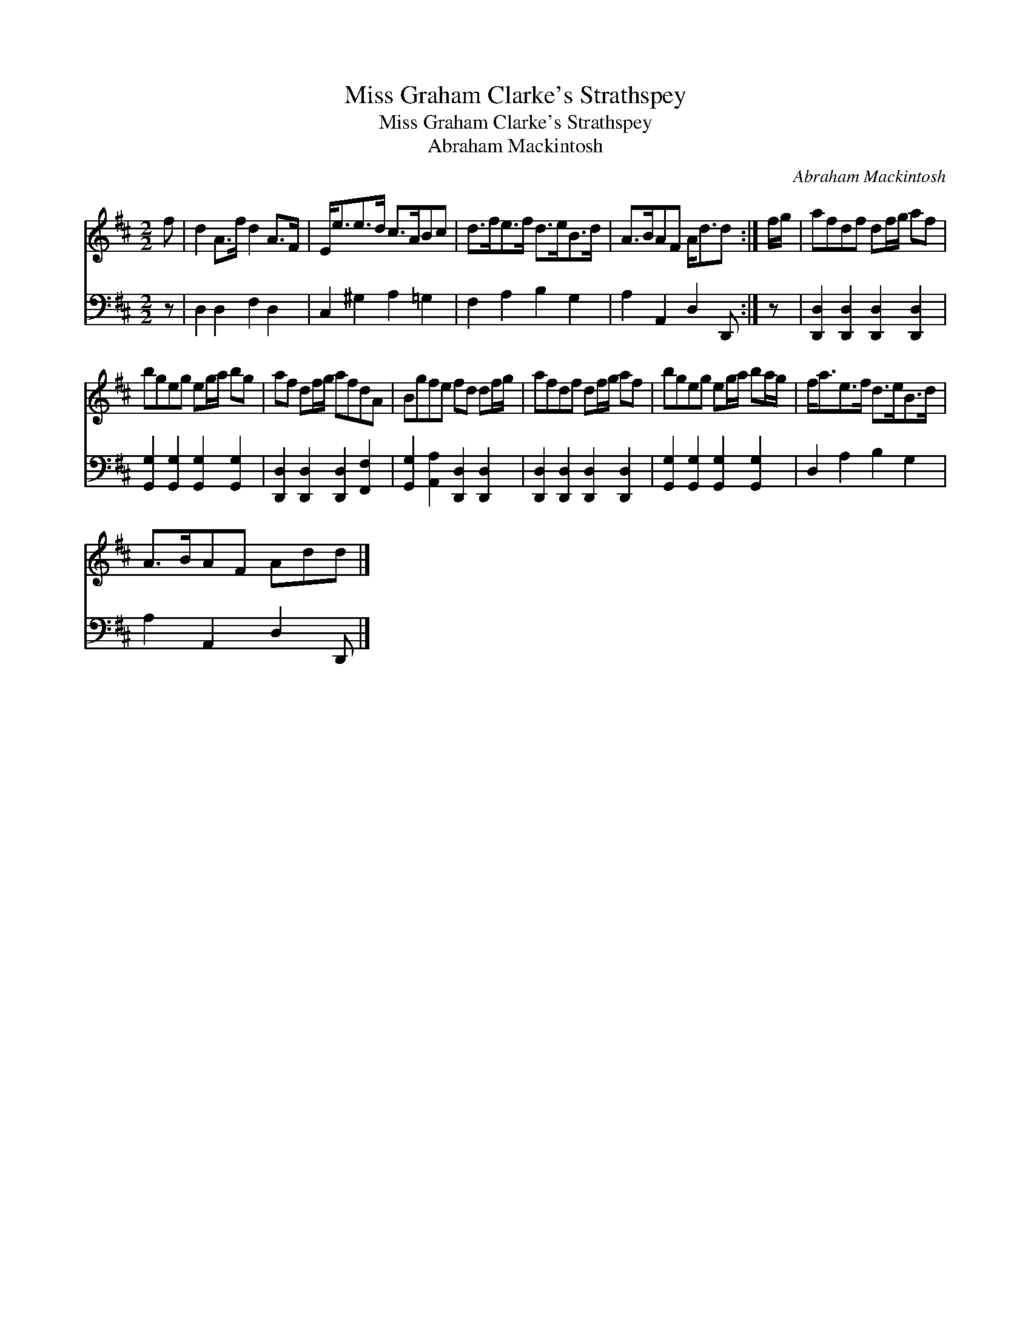 X:1
T:Miss Graham Clarke's Strathspey
T:Miss Graham Clarke's Strathspey
T:Abraham Mackintosh
C:Abraham Mackintosh
%%score 1 2
L:1/8
M:2/2
K:D
V:1 treble 
V:2 bass 
V:1
 f | d2 A>f d2 A>F | E<ee>d c>ABc | d>fe>f d>eB>d | A>BAF A<dd :| f/g/ | afdf df/g/ af | %7
 bgeg eg/a/ bg | af df/g/ afdA | Bgfe fd df/g/ | afdf df/g/ af | bgeg eg/a/ ba/g/ | f<ae>f d>eB>d | %13
 A>BAF Add |] %14
V:2
 z | D,2 D,2 F,2 D,2 | C,2 ^G,2 A,2 =G,2 | F,2 A,2 B,2 G,2 | A,2 A,,2 D,2 D,, :| z | %6
 [D,,D,]2 [D,,D,]2 [D,,D,]2 [D,,D,]2 | [G,,G,]2 [G,,G,]2 [G,,G,]2 [G,,G,]2 | %8
 [D,,D,]2 [D,,D,]2 [D,,D,]2 [F,,F,]2 | [G,,G,]2 [A,,A,]2 [D,,D,]2 [D,,D,]2 | %10
 [D,,D,]2 [D,,D,]2 [D,,D,]2 [D,,D,]2 | [G,,G,]2 [G,,G,]2 [G,,G,]2 [G,,G,]2 | D,2 A,2 B,2 G,2 | %13
 A,2 A,,2 D,2 D,, |] %14

